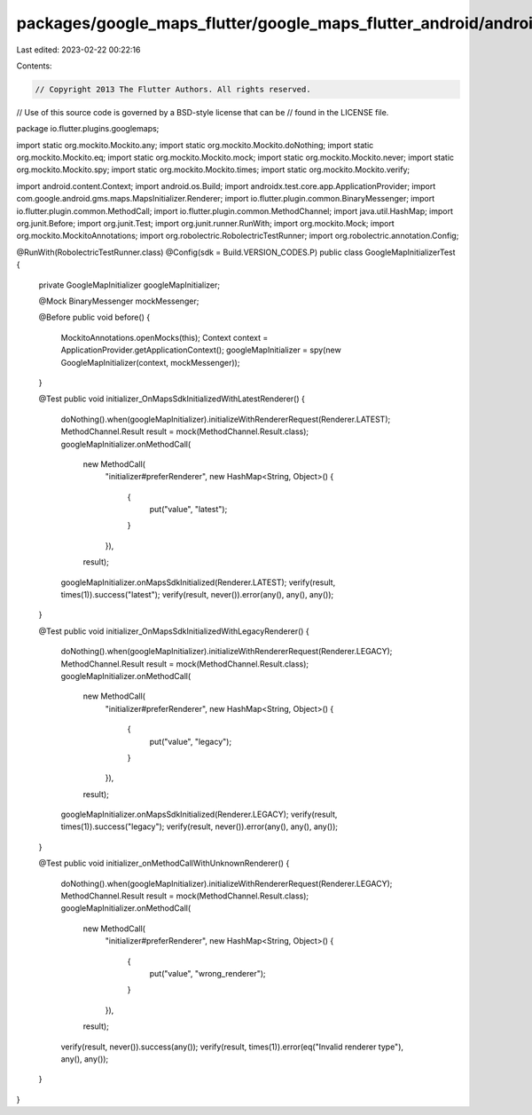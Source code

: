 packages/google_maps_flutter/google_maps_flutter_android/android/src/test/java/io/flutter/plugins/googlemaps/GoogleMapInitializerTest.java
==========================================================================================================================================

Last edited: 2023-02-22 00:22:16

Contents:

.. code-block:: java

    // Copyright 2013 The Flutter Authors. All rights reserved.
// Use of this source code is governed by a BSD-style license that can be
// found in the LICENSE file.

package io.flutter.plugins.googlemaps;

import static org.mockito.Mockito.any;
import static org.mockito.Mockito.doNothing;
import static org.mockito.Mockito.eq;
import static org.mockito.Mockito.mock;
import static org.mockito.Mockito.never;
import static org.mockito.Mockito.spy;
import static org.mockito.Mockito.times;
import static org.mockito.Mockito.verify;

import android.content.Context;
import android.os.Build;
import androidx.test.core.app.ApplicationProvider;
import com.google.android.gms.maps.MapsInitializer.Renderer;
import io.flutter.plugin.common.BinaryMessenger;
import io.flutter.plugin.common.MethodCall;
import io.flutter.plugin.common.MethodChannel;
import java.util.HashMap;
import org.junit.Before;
import org.junit.Test;
import org.junit.runner.RunWith;
import org.mockito.Mock;
import org.mockito.MockitoAnnotations;
import org.robolectric.RobolectricTestRunner;
import org.robolectric.annotation.Config;

@RunWith(RobolectricTestRunner.class)
@Config(sdk = Build.VERSION_CODES.P)
public class GoogleMapInitializerTest {
  private GoogleMapInitializer googleMapInitializer;

  @Mock BinaryMessenger mockMessenger;

  @Before
  public void before() {
    MockitoAnnotations.openMocks(this);
    Context context = ApplicationProvider.getApplicationContext();
    googleMapInitializer = spy(new GoogleMapInitializer(context, mockMessenger));
  }

  @Test
  public void initializer_OnMapsSdkInitializedWithLatestRenderer() {
    doNothing().when(googleMapInitializer).initializeWithRendererRequest(Renderer.LATEST);
    MethodChannel.Result result = mock(MethodChannel.Result.class);
    googleMapInitializer.onMethodCall(
        new MethodCall(
            "initializer#preferRenderer",
            new HashMap<String, Object>() {
              {
                put("value", "latest");
              }
            }),
        result);
    googleMapInitializer.onMapsSdkInitialized(Renderer.LATEST);
    verify(result, times(1)).success("latest");
    verify(result, never()).error(any(), any(), any());
  }

  @Test
  public void initializer_OnMapsSdkInitializedWithLegacyRenderer() {
    doNothing().when(googleMapInitializer).initializeWithRendererRequest(Renderer.LEGACY);
    MethodChannel.Result result = mock(MethodChannel.Result.class);
    googleMapInitializer.onMethodCall(
        new MethodCall(
            "initializer#preferRenderer",
            new HashMap<String, Object>() {
              {
                put("value", "legacy");
              }
            }),
        result);
    googleMapInitializer.onMapsSdkInitialized(Renderer.LEGACY);
    verify(result, times(1)).success("legacy");
    verify(result, never()).error(any(), any(), any());
  }

  @Test
  public void initializer_onMethodCallWithUnknownRenderer() {
    doNothing().when(googleMapInitializer).initializeWithRendererRequest(Renderer.LEGACY);
    MethodChannel.Result result = mock(MethodChannel.Result.class);
    googleMapInitializer.onMethodCall(
        new MethodCall(
            "initializer#preferRenderer",
            new HashMap<String, Object>() {
              {
                put("value", "wrong_renderer");
              }
            }),
        result);
    verify(result, never()).success(any());
    verify(result, times(1)).error(eq("Invalid renderer type"), any(), any());
  }
}



